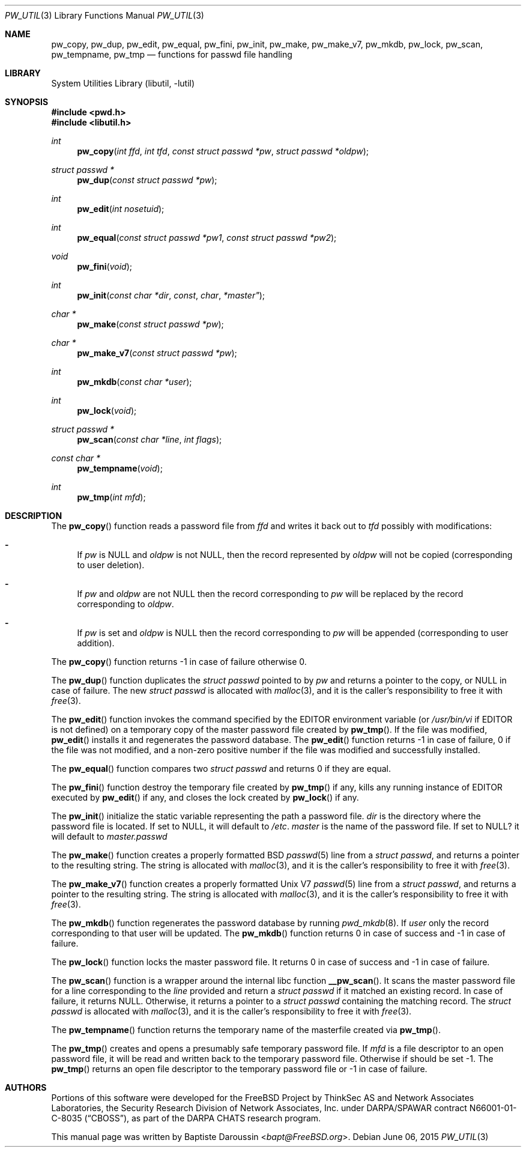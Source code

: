 .\" Copyright (c) 2012 Baptiste Daroussin <bapt@FreeBSD.org>
.\" All rights reserved.
.\"
.\" Redistribution and use in source and binary forms, with or without
.\" modification, are permitted provided that the following conditions
.\" are met:
.\" 1. Redistributions of source code must retain the above copyright
.\"    notice, this list of conditions and the following disclaimer.
.\" 2. Redistributions in binary form must reproduce the above copyright
.\"    notice, this list of conditions and the following disclaimer in the
.\"    documentation and/or other materials provided with the distribution.
.\"
.\" THIS SOFTWARE IS PROVIDED BY THE AUTHORS AND CONTRIBUTORS ``AS IS'' AND
.\" ANY EXPRESS OR IMPLIED WARRANTIES, INCLUDING, BUT NOT LIMITED TO, THE
.\" IMPLIED WARRANTIES OF MERCHANTABILITY AND FITNESS FOR A PARTICULAR PURPOSE
.\" ARE DISCLAIMED.  IN NO EVENT SHALL THE AUTHORS OR CONTRIBUTORS BE LIABLE
.\" FOR ANY DIRECT, INDIRECT, INCIDENTAL, SPECIAL, EXEMPLARY, OR CONSEQUENTIAL
.\" DAMAGES (INCLUDING, BUT NOT LIMITED TO, PROCUREMENT OF SUBSTITUTE GOODS
.\" OR SERVICES; LOSS OF USE, DATA, OR PROFITS; OR BUSINESS INTERRUPTION)
.\" HOWEVER CAUSED AND ON ANY THEORY OF LIABILITY, WHETHER IN CONTRACT, STRICT
.\" LIABILITY, OR TORT (INCLUDING NEGLIGENCE OR OTHERWISE) ARISING IN ANY WAY
.\" OUT OF THE USE OF THIS SOFTWARE, EVEN IF ADVISED OF THE POSSIBILITY OF
.\" SUCH DAMAGE.
.\"
.\" $FreeBSD$
.\"
.Dd June 06, 2015
.Dt PW_UTIL 3
.Os
.Sh NAME
.Nm pw_copy ,
.Nm pw_dup ,
.Nm pw_edit ,
.Nm pw_equal ,
.Nm pw_fini ,
.Nm pw_init ,
.Nm pw_make ,
.Nm pw_make_v7 ,
.Nm pw_mkdb ,
.Nm pw_lock ,
.Nm pw_scan ,
.Nm pw_tempname ,
.Nm pw_tmp
.Nd "functions for passwd file handling"
.Sh LIBRARY
.Lb libutil
.Sh SYNOPSIS
.In pwd.h
.In libutil.h
.Ft int
.Fn pw_copy "int ffd" "int tfd" "const struct passwd *pw" "struct passwd *oldpw"
.Ft "struct passwd *"
.Fn pw_dup "const struct passwd *pw"
.Ft int
.Fn pw_edit "int nosetuid"
.Ft int
.Fn pw_equal "const struct passwd *pw1" "const struct passwd *pw2"
.Ft void
.Fn pw_fini "void"
.Ft int
.Fn pw_init "const char *dir" const char *master"
.Ft "char *"
.Fn pw_make "const struct passwd *pw"
.Ft "char *"
.Fn pw_make_v7 "const struct passwd *pw"
.Ft int
.Fn pw_mkdb "const char *user"
.Ft int
.Fn pw_lock "void"
.Ft "struct passwd *"
.Fn pw_scan "const char *line" "int flags"
.Ft "const char *"
.Fn pw_tempname "void"
.Ft int
.Fn pw_tmp "int mfd"
.Sh DESCRIPTION
The
.Fn pw_copy
function reads a password file from
.Vt ffd
and writes it back out to
.Vt tfd
possibly with modifications:
.Bl -dash
.It
If
.Fa pw
is
.Dv NULL
and
.Fa oldpw
is not
.Dv NULL ,
then the record represented by
.Fa oldpw
will not be copied (corresponding to user deletion).
.It
If
.Fa pw
and
.Fa oldpw
are not
.Dv NULL
then the record corresponding to
.Fa pw
will be replaced by the record corresponding to
.Fa oldpw .
.It
If
.Vt pw
is set and
.Vt oldpw
is
.Dv NULL
then the record corresponding to
.Vt pw
will be appended (corresponding to user addition).
.El
.Pp
The
.Fn pw_copy
function returns -1 in case of failure otherwise 0.
.Pp
The
.Fn pw_dup
function duplicates the
.Vt struct passwd
pointed to by
.Fa pw
and returns a pointer to the copy, or
.Dv NULL
in case of failure.
The new
.Vt struct passwd
is allocated with
.Xr malloc 3 ,
and it is the caller's responsibility to free it with
.Xr free 3 .
.Pp
The
.Fn pw_edit
function invokes the command specified by the
.Ev EDITOR
environment variable (or
.Pa /usr/bin/vi
if
.Ev EDITOR
is not defined)
on a temporary copy of the master password file created by
.Fn pw_tmp .
If the file was modified,
.Fn pw_edit
installs it and regenerates the password database.
The
.Fn pw_edit
function returns -1 in case of failure, 0 if the file was not modified,
and a non-zero positive number if the file was modified and successfully
installed.
.Pp
The
.Fn pw_equal
function compares two
.Vt struct passwd
and returns 0 if they are equal.
.Pp
The
.Fn pw_fini
function destroy the temporary file created by
.Fn pw_tmp
if any,
kills any running instance of
.Ev EDITOR
executed by
.Fn pw_edit
if any,
and closes the lock created by
.Fn pw_lock
if any.
.Pp
The
.Fn pw_init
initialize the static variable representing the path a password file.
.Fa dir
is the directory where the password file is located.
If set to
.Dv NULL ,
it will default to
.Pa /etc .
.Fa master
is the name of the password file.
If set to
.Dv NULL?
it will default to
.Pa master.passwd
.Pp
The
.Fn pw_make
function creates a properly formatted
.Bx
.Xr passwd 5
line from a
.Vt struct passwd ,
and returns a pointer to the resulting string.
The string is allocated with
.Xr malloc 3 ,
and it is the caller's responsibility to free it with
.Xr free 3 .
.Pp
The
.Fn pw_make_v7
function creates a properly formatted
.Ux V7
.Xr passwd 5
line from a
.Vt struct passwd ,
and returns a pointer to the resulting string.
The string is allocated with
.Xr malloc 3 ,
and it is the caller's responsibility to free it with
.Xr free 3 .
.Pp
The
.Fn pw_mkdb
function regenerates the password database by running
.Xr pwd_mkdb 8 .
If
.Fa user
only the record corresponding to that user will be updated.
The
.Fn pw_mkdb
function returns 0 in case of success and -1 in case of failure.
.Pp
The
.Fn pw_lock
function locks the master password file.
It returns 0 in case of success and -1 in case of failure.
.Pp
The
.Fn pw_scan
function is a wrapper around the internal libc function
.Fn __pw_scan .
It scans the master password file for a line corresponding to the
.Fa line
provided and return a
.Vt struct passwd
if it matched an existing record.
In case of failure, it returns
.Dv NULL .
Otherwise, it returns a pointer to a
.Vt struct passwd
containing the matching record.
The
.Vt struct passwd
is allocated with
.Xr malloc 3 ,
and it is the caller's responsibility to free it with
.Xr free 3 .
.Pp
The
.Fn pw_tempname
function returns the temporary name of the masterfile created via
.Fn pw_tmp .
.Pp
The
.Fn pw_tmp
creates and opens a presumably safe temporary password file.
If
.Fa mfd
is a file descriptor to an open password file, it will be read and
written back to the temporary password file.
Otherwise if should be set -1.
The
.Fn pw_tmp
returns an open file descriptor to the temporary password file or -1 in case of
failure.
.Sh AUTHORS
Portions of this software were developed for the
.Fx
Project by ThinkSec AS and Network Associates Laboratories, the
Security Research Division of Network Associates, Inc.\& under
DARPA/SPAWAR contract N66001-01-C-8035
.Pq Dq CBOSS ,
as part of the DARPA CHATS research program.
.Pp
This manual page was written by
.An Baptiste Daroussin Aq Mt bapt@FreeBSD.org .
